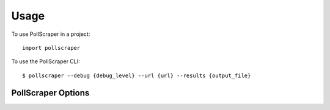 =====
Usage
=====

To use PollScraper in a project::

    import pollscraper


To use the PollScraper CLI::

    $ pollscraper --debug {debug_level} --url {url} --results {output_file}

PollScraper Options
------------------------

.. click:: pollscraper.cli:main
   :prog: main
   :nested: full